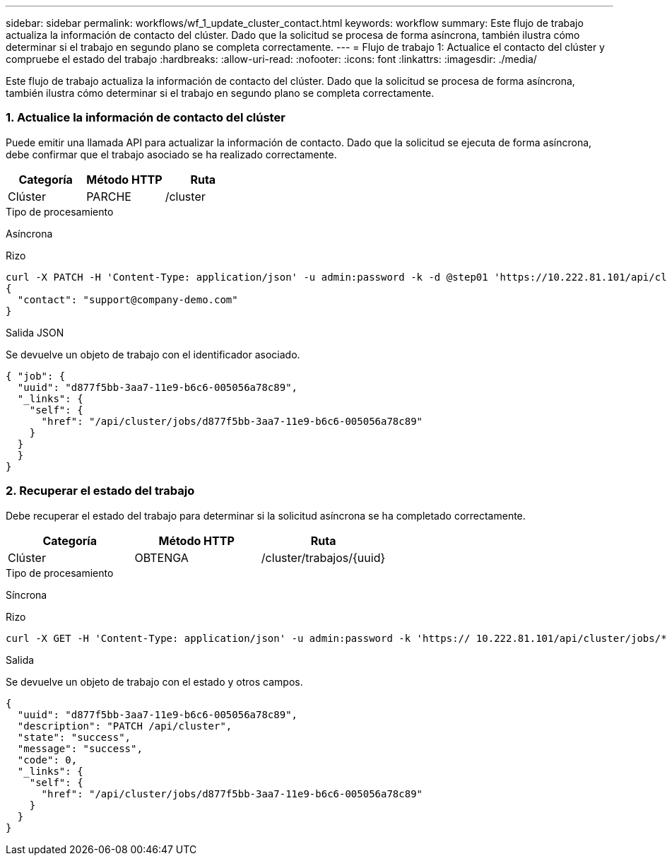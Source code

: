 ---
sidebar: sidebar 
permalink: workflows/wf_1_update_cluster_contact.html 
keywords: workflow 
summary: Este flujo de trabajo actualiza la información de contacto del clúster. Dado que la solicitud se procesa de forma asíncrona, también ilustra cómo determinar si el trabajo en segundo plano se completa correctamente. 
---
= Flujo de trabajo 1: Actualice el contacto del clúster y compruebe el estado del trabajo
:hardbreaks:
:allow-uri-read: 
:nofooter: 
:icons: font
:linkattrs: 
:imagesdir: ./media/


[role="lead"]
Este flujo de trabajo actualiza la información de contacto del clúster. Dado que la solicitud se procesa de forma asíncrona, también ilustra cómo determinar si el trabajo en segundo plano se completa correctamente.



=== 1. Actualice la información de contacto del clúster

Puede emitir una llamada API para actualizar la información de contacto. Dado que la solicitud se ejecuta de forma asíncrona, debe confirmar que el trabajo asociado se ha realizado correctamente.

|===
| Categoría | Método HTTP | Ruta 


| Clúster | PARCHE | /cluster 
|===
.Tipo de procesamiento
Asíncrona

.Rizo
[source, curl]
----
curl -X PATCH -H 'Content-Type: application/json' -u admin:password -k -d @step01 'https://10.222.81.101/api/cluster'
{
  "contact": "support@company-demo.com"
}
----
.Salida JSON
Se devuelve un objeto de trabajo con el identificador asociado.

[source, json]
----
{ "job": {
  "uuid": "d877f5bb-3aa7-11e9-b6c6-005056a78c89",
  "_links": {
    "self": {
      "href": "/api/cluster/jobs/d877f5bb-3aa7-11e9-b6c6-005056a78c89"
    }
  }
  }
}
----


=== 2. Recuperar el estado del trabajo

Debe recuperar el estado del trabajo para determinar si la solicitud asíncrona se ha completado correctamente.

|===
| Categoría | Método HTTP | Ruta 


| Clúster | OBTENGA | /cluster/trabajos/{uuid} 
|===
.Tipo de procesamiento
Síncrona

.Rizo
[source, curl]
----
curl -X GET -H 'Content-Type: application/json' -u admin:password -k 'https:// 10.222.81.101/api/cluster/jobs/*uuid*'
----
.Salida
Se devuelve un objeto de trabajo con el estado y otros campos.

[source, json]
----
{
  "uuid": "d877f5bb-3aa7-11e9-b6c6-005056a78c89",
  "description": "PATCH /api/cluster",
  "state": "success",
  "message": "success",
  "code": 0,
  "_links": {
    "self": {
      "href": "/api/cluster/jobs/d877f5bb-3aa7-11e9-b6c6-005056a78c89"
    }
  }
}
----